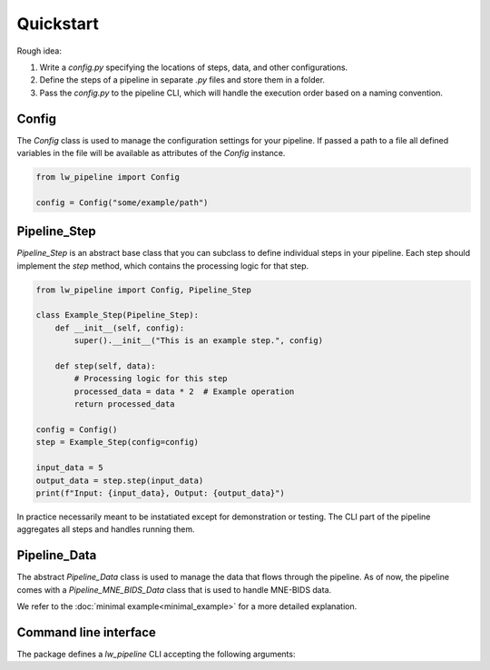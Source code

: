 
Quickstart
----------

Rough idea:

#. Write a `config.py` specifying the locations of steps, data, and other configurations.
#. Define the steps of a pipeline in separate `.py` files and store them in a folder.
#. Pass the `config.py` to the pipeline CLI, which will handle the execution order based on a naming convention.


Config
~~~~~~

The `Config` class is used to manage the configuration settings for your pipeline.
If passed a path to a file all defined variables in the file will be available as attributes of the `Config` instance.

.. code-block:: python

    from lw_pipeline import Config

    config = Config("some/example/path")


Pipeline_Step
~~~~~~~~~~~~~

`Pipeline_Step` is an abstract base class that you can subclass to define individual steps in your pipeline. 
Each step should implement the `step` method, which contains the processing logic for that step.

.. code-block:: python

    from lw_pipeline import Config, Pipeline_Step

    class Example_Step(Pipeline_Step):
        def __init__(self, config):
            super().__init__("This is an example step.", config)

        def step(self, data):
            # Processing logic for this step
            processed_data = data * 2  # Example operation
            return processed_data

    config = Config()
    step = Example_Step(config=config)
    
    input_data = 5
    output_data = step.step(input_data)
    print(f"Input: {input_data}, Output: {output_data}")

In practice necessarily meant to be instatiated except for demonstration or testing.
The CLI part of the pipeline aggregates all steps and handles running them.


Pipeline_Data
~~~~~~~~~~~~~

The abstract `Pipeline_Data` class is used to manage the data that flows through the pipeline.
As of now, the pipeline comes with a `Pipeline_MNE_BIDS_Data` class that is used to handle MNE-BIDS data.


We refer to the :doc:`minimal example<minimal_example>` for a more detailed explanation.


Command line interface
~~~~~~~~~~~~~~~~~~~~~~

The package defines a `lw_pipeline` CLI accepting the following arguments:

.. glossary::

    :code:`-v, --version`
        Show the version of the pipeline.

    :code:`-r, --run`
        Run the pipeline.

    :code:`steps`
        Positional argument. List of steps to run, separated by commas (only necessary to specify 00-99).

    :code:`-c, --config`
        Path to the configuration file.

    :code:`-l, --list`
        List all steps in the step directory.

    :code:`--list-derivatives`
        List methods in steps that could be used to produce derivatives.

    :code:`--ignore-questions`
        Ignore questions, i.e., always respond with the default answer to a question.

    :code:`--report`
        Generate a report of the pipeline's derivatives.

    :code:`--store-report`
        Store the report tables in `.tsv` files in the derivatives directory (e.g., `pipeline_report_bids_dir.tsv`, `pipeline_report_deriv_dir.tsv`).

    :code:`--full-report`
        Generate a full report (do not limit to subject, session, task specification in the config) of the pipeline's derivatives.